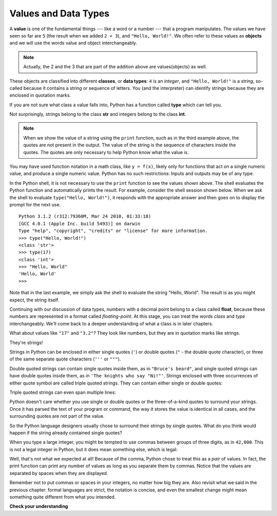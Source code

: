 ..  Copyright (C)  Brad Miller, David Ranum, Jeffrey Elkner, Peter Wentworth, Allen B. Downey, Chris
    Meyers, and Dario Mitchell.  Permission is granted to copy, distribute
    and/or modify this document under the terms of the GNU Free Documentation
    License, Version 1.3 or any later version published by the Free Software
    Foundation; with Invariant Sections being Forward, Prefaces, and
    Contributor List, no Front-Cover Texts, and no Back-Cover Texts.  A copy of
    the license is included in the section entitled "GNU Free Documentation
    License".

.. qnum::
   :prefix: data-2-
   :start: 1



Values and Data Types
---------------------

A **value** is one of the fundamental things --- like a word or a number ---
that a program manipulates. The values we have seen so far are ``5`` (the
result when we added ``2 + 3``), and ``"Hello, World!"``.  We often refer to these values as **objects** and we will use the words value and object interchangeably.

.. note::
	Actually, the 2 and the 3 that are part of the addition above are values(objects) as well.

These objects are classified into different **classes**, or **data types**: ``4``
is an *integer*, and ``"Hello, World!"`` is a *string*, so-called because it
contains a string or sequence of letters. You (and the interpreter) can identify strings
because they are enclosed in quotation marks.

If you are not sure what class a value falls into, Python has a function called
**type** which can tell you.

.. activecode:: ch02_1
    :nocanvas:

    print(type("Hello, World!"))
    print(type(17))
    print("Hello, World")

Not surprisingly, strings belong to the class **str** and integers belong to the
class **int**.

.. note::

	When we show the value of a string using the ``print`` function, such as in the third example above, the quotes are not present in the output.  The
	value of the string is the sequence of characters inside the quotes.  The quotes are only necessary to help Python know what the value is.

You may have used function notation in a math class, like ``y = f(x)``, likely only for functions that act on a single numeric value, and produce a single numeric value.  Python has no such restrictions:  Inputs and outputs may be of any type.


In the Python shell, it is not necessary to use the ``print`` function to see the values shown above.  The shell evaluates the Python function and automatically prints the result.  For example, consider the shell session shown below.  When
we ask the shell to evaluate ``type("Hello, World!")``, it responds with the appropriate answer and then goes on to
display the prompt for the next use.

::

	Python 3.1.2 (r312:79360M, Mar 24 2010, 01:33:18)
	[GCC 4.0.1 (Apple Inc. build 5493)] on darwin
	Type "help", "copyright", "credits" or "license" for more information.
	>>> type("Hello, World!")
	<class 'str'>
	>>> type(17)
	<class 'int'>
	>>> "Hello, World"
	'Hello, World'
	>>>

Note that in the last example, we simply ask the shell to evaluate the string "Hello, World".  The result is as you might expect, the string itself.

Continuing with our discussion of data types, numbers with a decimal point belong to a class
called **float**, because these numbers are represented in a format called
*floating-point*.  At this stage, you can treat the words *class* and *type*
interchangeably.  We'll come back to a deeper understanding of what a class
is in later chapters.

.. activecode:: ch02_2
    :nocanvas:

    print(type(3.2))


What about values like ``"17"`` and ``"3.2"``? They look like numbers, but they
are in quotation marks like strings.

.. activecode:: ch02_3
    :nocanvas:

    print(type("17"))
    print(type("3.2"))

They're strings!

Strings in Python can be enclosed in either single quotes (``'``) or double
quotes (``"`` - the double quote character), or three of the same separate quote characters (``'''`` or ``"""``).

.. activecode:: ch02_4
    :nocanvas:

    print(type('This is a string.') )
    print(type("And so is this.") )
    print(type("""and this.""") )
    print(type('''and even this...''') )


Double quoted strings can contain single quotes inside them, as in ``"Bruce's
beard"``, and single quoted strings can have double quotes inside them, as in
``'The knights who say "Ni!"'``.
Strings enclosed with three occurrences of either quote symbol are called
triple quoted strings.  They can contain either single or double quotes:

.. activecode:: ch02_5
    :nocanvas:

    print('''"Oh no", she exclaimed, "Ben's bike is broken!"''')



Triple quoted strings can even span multiple lines:

.. activecode:: ch02_6
    :nocanvas:

    print("""This message will span
    several lines
    of the text.""")

Python doesn't care whether you use single or double quotes or the
three-of-a-kind quotes to surround your strings.  Once it has parsed the text of
your program or command, the way it stores the value is identical in all cases,
and the surrounding quotes are not part of the value.

.. activecode:: ch02_7
    :nocanvas:

    print('This is a string.')
    print("""And so is this.""")

So the Python language designers usually chose to surround their strings by
single quotes.  What do you think would happen if the string already contained
single quotes?

When you type a large integer, you might be tempted to use commas between
groups of three digits, as in ``42,000``. This is not a legal integer in
Python, but it does mean something else, which is legal:

.. activecode:: ch02_8
    :nocanvas:

    print(42000)
    print(42,000)


Well, that's not what we expected at all! Because of the comma, Python chose to
treat this as a *pair* of values.     In fact, the print function can print any number of values as long
as you separate them by commas.  Notice that the values are separated by spaces when they are displayed.

.. activecode:: ch02_8a
    :nocanvas:

    print(42, 17, 56, 34, 11, 4.35, 32)
    print(3.4, "hello", 45)

Remember not to put commas or spaces in your integers, no
matter how big they are. Also revisit what we said in the previous chapter:
formal languages are strict, the notation is concise, and even the smallest
change might mean something quite different from what you intended.

**Check your understanding**

.. mchoice:: test_question2_1_1
   :practice: T
   :answer_a: Print out the value and determine the data type based on the value printed.
   :answer_b: Use the type function.
   :answer_c: Use it in a known equation and print the result.
   :answer_d: Look at the declaration of the variable.
   :correct: b
   :feedback_a: You may be able to determine the data type based on the printed value, but it may also be  deceptive, like when a string prints, there are no quotes around it.
   :feedback_b: The type function will tell you the class the value belongs to.
   :feedback_c: Only numeric values can be used in equations.
   :feedback_d: In Python variables are not declared.

   How can you determine the type of a variable?

.. mchoice:: test_question2_1_2
   :practice: T
   :answer_a: Character
   :answer_b: Integer
   :answer_c: Float
   :answer_d: String
   :correct: d
   :feedback_a: It is not a single character.
   :feedback_b: The data is not numeric.
   :feedback_c: The value is not numeric with a decimal point.
   :feedback_d: Strings can be enclosed in single quotes.

   What is the data type of 'this is what kind of data'?


.. index:: type converter functions, int, float, str, truncation

